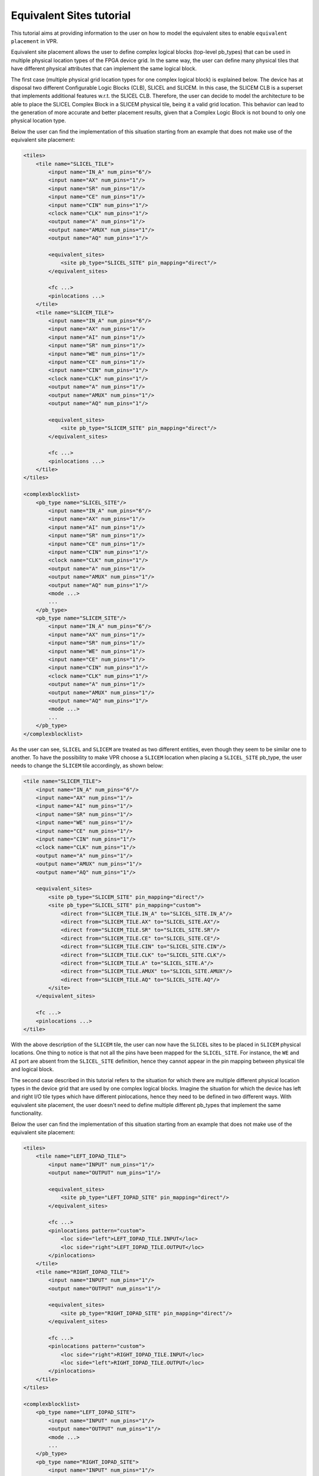 .. _equivalent_sites_tutorial:

Equivalent Sites tutorial
=========================

This tutorial aims at providing information to the user on how to model the equivalent sites to enable ``equivalent placement`` in VPR.

Equivalent site placement allows the user to define complex logical blocks (top-level pb_types) that can be used in multiple physical location types of the FPGA device grid.
In the same way, the user can define many physical tiles that have different physical attributes that can implement the same logical block.

The first case (multiple physical grid location types for one complex logical block) is explained below.
The device has at disposal two different Configurable Logic Blocks (CLB), SLICEL and SLICEM.
In this case, the SLICEM CLB is a superset that implements additional features w.r.t. the SLICEL CLB.
Therefore, the user can decide to model the architecture to be able to place the SLICEL Complex Block in a SLICEM physical tile, being it a valid grid location.
This behavior can lead to the generation of more accurate and better placement results, given that a Complex Logic Block is not bound to only one physical location type.

Below the user can find the implementation of this situation starting from an example that does not make use of the equivalent site placement:

.. code-block:: xml

    <tiles>
        <tile name="SLICEL_TILE">
            <input name="IN_A" num_pins="6"/>
            <input name="AX" num_pins="1"/>
            <input name="SR" num_pins="1"/>
            <input name="CE" num_pins="1"/>
            <input name="CIN" num_pins="1"/>
            <clock name="CLK" num_pins="1"/>
            <output name="A" num_pins="1"/>
            <output name="AMUX" num_pins="1"/>
            <output name="AQ" num_pins="1"/>

            <equivalent_sites>
                <site pb_type="SLICEL_SITE" pin_mapping="direct"/>
            </equivalent_sites>

            <fc ...>
            <pinlocations ...>
        </tile>
        <tile name="SLICEM_TILE">
            <input name="IN_A" num_pins="6"/>
            <input name="AX" num_pins="1"/>
            <input name="AI" num_pins="1"/>
            <input name="SR" num_pins="1"/>
            <input name="WE" num_pins="1"/>
            <input name="CE" num_pins="1"/>
            <input name="CIN" num_pins="1"/>
            <clock name="CLK" num_pins="1"/>
            <output name="A" num_pins="1"/>
            <output name="AMUX" num_pins="1"/>
            <output name="AQ" num_pins="1"/>

            <equivalent_sites>
                <site pb_type="SLICEM_SITE" pin_mapping="direct"/>
            </equivalent_sites>

            <fc ...>
            <pinlocations ...>
        </tile>
    </tiles>

    <complexblocklist>
        <pb_type name="SLICEL_SITE"/>
            <input name="IN_A" num_pins="6"/>
            <input name="AX" num_pins="1"/>
            <input name="AI" num_pins="1"/>
            <input name="SR" num_pins="1"/>
            <input name="CE" num_pins="1"/>
            <input name="CIN" num_pins="1"/>
            <clock name="CLK" num_pins="1"/>
            <output name="A" num_pins="1"/>
            <output name="AMUX" num_pins="1"/>
            <output name="AQ" num_pins="1"/>
            <mode ...>
            ...
        </pb_type>
        <pb_type name="SLICEM_SITE"/>
            <input name="IN_A" num_pins="6"/>
            <input name="AX" num_pins="1"/>
            <input name="SR" num_pins="1"/>
            <input name="WE" num_pins="1"/>
            <input name="CE" num_pins="1"/>
            <input name="CIN" num_pins="1"/>
            <clock name="CLK" num_pins="1"/>
            <output name="A" num_pins="1"/>
            <output name="AMUX" num_pins="1"/>
            <output name="AQ" num_pins="1"/>
            <mode ...>
            ...
        </pb_type>
    </complexblocklist>

As the user can see, ``SLICEL`` and ``SLICEM`` are treated as two different entities, even though they seem to be similar one to another.
To have the possibility to make VPR choose a ``SLICEM`` location when placing a ``SLICEL_SITE`` pb_type, the user needs to change the ``SLICEM`` tile accordingly, as shown below:

.. code-block:: xml

    <tile name="SLICEM_TILE">
        <input name="IN_A" num_pins="6"/>
        <input name="AX" num_pins="1"/>
        <input name="AI" num_pins="1"/>
        <input name="SR" num_pins="1"/>
        <input name="WE" num_pins="1"/>
        <input name="CE" num_pins="1"/>
        <input name="CIN" num_pins="1"/>
        <clock name="CLK" num_pins="1"/>
        <output name="A" num_pins="1"/>
        <output name="AMUX" num_pins="1"/>
        <output name="AQ" num_pins="1"/>

        <equivalent_sites>
            <site pb_type="SLICEM_SITE" pin_mapping="direct"/>
            <site pb_type="SLICEL_SITE" pin_mapping="custom">
                <direct from="SLICEM_TILE.IN_A" to="SLICEL_SITE.IN_A"/>
                <direct from="SLICEM_TILE.AX" to="SLICEL_SITE.AX"/>
                <direct from="SLICEM_TILE.SR" to="SLICEL_SITE.SR"/>
                <direct from="SLICEM_TILE.CE" to="SLICEL_SITE.CE"/>
                <direct from="SLICEM_TILE.CIN" to="SLICEL_SITE.CIN"/>
                <direct from="SLICEM_TILE.CLK" to="SLICEL_SITE.CLK"/>
                <direct from="SLICEM_TILE.A" to="SLICEL_SITE.A"/>
                <direct from="SLICEM_TILE.AMUX" to="SLICEL_SITE.AMUX"/>
                <direct from="SLICEM_TILE.AQ" to="SLICEL_SITE.AQ"/>
            </site>
        </equivalent_sites>

        <fc ...>
        <pinlocations ...>
    </tile>

With the above description of the ``SLICEM`` tile, the user can now have the ``SLICEL`` sites to be placed in ``SLICEM`` physical locations.
One thing to notice is that not all the pins have been mapped for the ``SLICEL_SITE``. For instance, the ``WE`` and ``AI`` port are absent from the ``SLICEL_SITE`` definition, hence they cannot appear in the pin mapping between physical tile and logical block.

The second case described in this tutorial refers to the situation for which there are multiple different physical location types in the device grid that are used by one complex logical blocks.
Imagine the situation for which the device has left and right I/O tile types which have different pinlocations, hence they need to be defined in two different ways.
With equivalent site placement, the user doesn't need to define multiple different pb_types that implement the same functionality.

Below the user can find the implementation of this situation starting from an example that does not make use of the equivalent site placement:

.. code-block:: xml

    <tiles>
        <tile name="LEFT_IOPAD_TILE">
            <input name="INPUT" num_pins="1"/>
            <output name="OUTPUT" num_pins="1"/>

            <equivalent_sites>
                <site pb_type="LEFT_IOPAD_SITE" pin_mapping="direct"/>
            </equivalent_sites>

            <fc ...>
            <pinlocations pattern="custom">
                <loc side="left">LEFT_IOPAD_TILE.INPUT</loc>
                <loc side="right">LEFT_IOPAD_TILE.OUTPUT</loc>
            </pinlocations>
        </tile>
        <tile name="RIGHT_IOPAD_TILE">
            <input name="INPUT" num_pins="1"/>
            <output name="OUTPUT" num_pins="1"/>

            <equivalent_sites>
                <site pb_type="RIGHT_IOPAD_SITE" pin_mapping="direct"/>
            </equivalent_sites>

            <fc ...>
            <pinlocations pattern="custom">
                <loc side="right">RIGHT_IOPAD_TILE.INPUT</loc>
                <loc side="left">RIGHT_IOPAD_TILE.OUTPUT</loc>
            </pinlocations>
        </tile>
    </tiles>

    <complexblocklist>
        <pb_type name="LEFT_IOPAD_SITE">
            <input name="INPUT" num_pins="1"/>
            <output name="OUTPUT" num_pins="1"/>
            <mode ...>
            ...
        </pb_type>
        <pb_type name="RIGHT_IOPAD_SITE">
            <input name="INPUT" num_pins="1"/>
            <output name="OUTPUT" num_pins="1"/>
            <mode ...>
            ...
        </pb_type>
    </complexblocklist>

To avoid duplicating the complex logic blocks in ``LEFT`` and ``RIGHT IOPADS``, the user can describe the pb_type only once and add it to the equivalent sites tag of the two different tiles, as follows:

.. code-block:: xml

    <tiles>
        <tile name="LEFT_IOPAD_TILE">
            <input name="INPUT" num_pins="1"/>
            <output name="OUTPUT" num_pins="1"/>

            <equivalent_sites>
                <site pb_type="IOPAD_SITE" pin_mapping="direct"/>
            </equivalent_sites>

            <fc ...>
            <pinlocations pattern="custom">
                <loc side="left">LEFT_IOPAD_TILE.INPUT</loc>
                <loc side="right">LEFT_IOPAD_TILE.OUTPUT</loc>
            </pinlocations>
        </tile>
        <tile name="RIGHT_IOPAD_TILE">
            <input name="INPUT" num_pins="1"/>
            <output name="OUTPUT" num_pins="1"/>

            <equivalent_sites>
                <site pb_type="IOPAD_SITE" pin_mapping="direct"/>
            </equivalent_sites>

            <fc ...>
            <pinlocations pattern="custom">
                <loc side="right">RIGHT_IOPAD_TILE.INPUT</loc>
                <loc side="left">RIGHT_IOPAD_TILE.OUTPUT</loc>
            </pinlocations>
        </tile>
    </tiles>

    <complexblocklist>
        <pb_type name="IOPAD_SITE">
            <input name="INPUT" num_pins="1"/>
            <output name="OUTPUT" num_pins="1"/>
            <mode ...>
            ...
        </pb_type>
    </complexblocklist>

With this implementation, the ``IOPAD_SITE`` can be placed both in the ``LEFT`` and ``RIGHT`` physical location types.
Note that the pin_mapping is set as ``direct``, given that the physical tile and the logical block share the same IO pins.

The two different cases can be mixed to have a N to M mapping of physical tiles/logical blocks.
